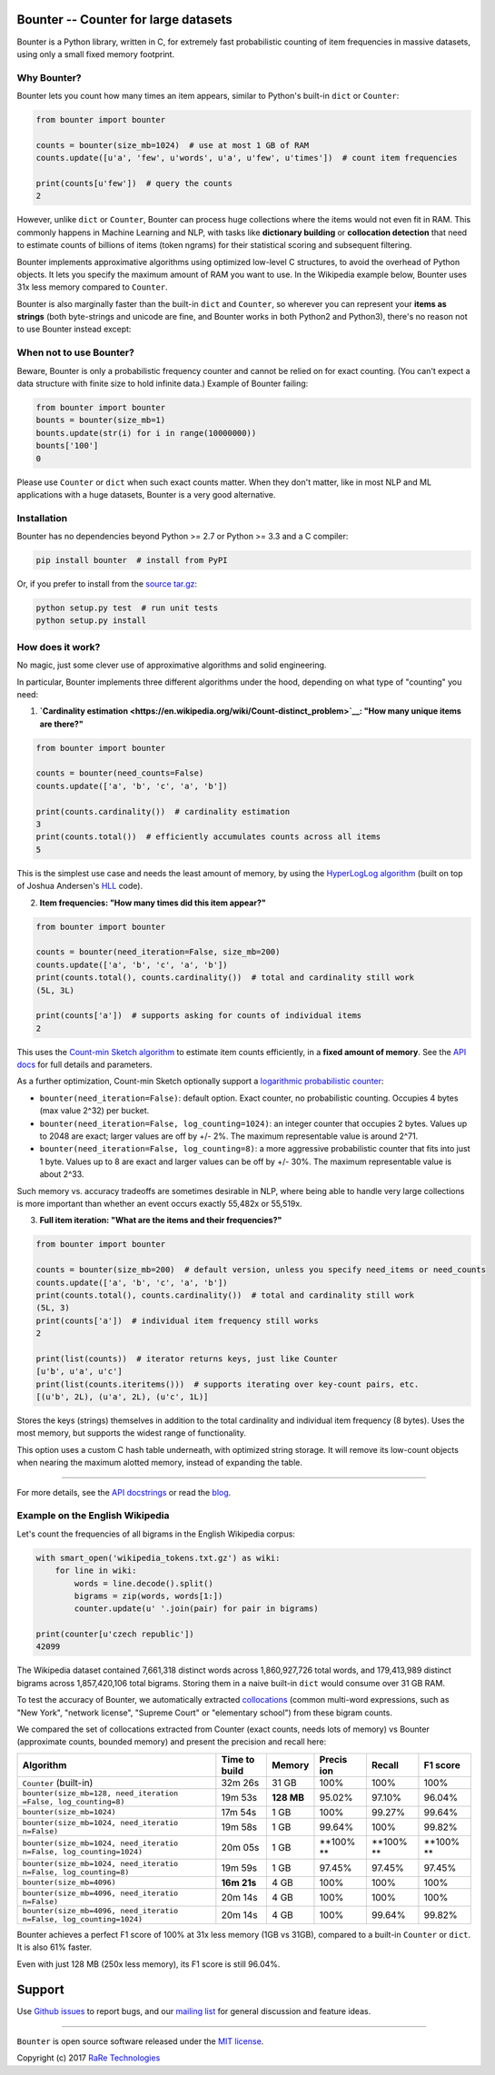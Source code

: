 Bounter -- Counter for large datasets
=====================================

|Build Status| |GitHub release| |Mailing List| |Gitter| |Follow|

Bounter is a Python library, written in C, for extremely fast
probabilistic counting of item frequencies in massive datasets, using
only a small fixed memory footprint.

Why Bounter?
------------

Bounter lets you count how many times an item appears, similar to
Python's built-in ``dict`` or ``Counter``:

.. code:: python

    from bounter import bounter

    counts = bounter(size_mb=1024)  # use at most 1 GB of RAM
    counts.update([u'a', 'few', u'words', u'a', u'few', u'times'])  # count item frequencies

    print(counts[u'few'])  # query the counts
    2

However, unlike ``dict`` or ``Counter``, Bounter can process huge
collections where the items would not even fit in RAM. This commonly
happens in Machine Learning and NLP, with tasks like **dictionary
building** or **collocation detection** that need to estimate counts of
billions of items (token ngrams) for their statistical scoring and
subsequent filtering.

Bounter implements approximative algorithms using optimized low-level C
structures, to avoid the overhead of Python objects. It lets you specify
the maximum amount of RAM you want to use. In the Wikipedia example
below, Bounter uses 31x less memory compared to ``Counter``.

Bounter is also marginally faster than the built-in ``dict`` and
``Counter``, so wherever you can represent your **items as strings**
(both byte-strings and unicode are fine, and Bounter works in both
Python2 and Python3), there's no reason not to use Bounter instead
except:

When not to use Bounter?
------------------------

Beware, Bounter is only a probabilistic frequency counter and cannot be
relied on for exact counting. (You can't expect a data structure with
finite size to hold infinite data.) Example of Bounter failing:

.. code:: python

    from bounter import bounter
    bounts = bounter(size_mb=1)
    bounts.update(str(i) for i in range(10000000))
    bounts['100']
    0

Please use ``Counter`` or ``dict`` when such exact counts matter. When
they don't matter, like in most NLP and ML applications with a huge
datasets, Bounter is a very good alternative.

Installation
------------

Bounter has no dependencies beyond Python >= 2.7 or Python >= 3.3 and a
C compiler:

.. code:: bash

    pip install bounter  # install from PyPI

Or, if you prefer to install from the `source
tar.gz <https://pypi.python.org/pypi/bounter>`__:

.. code:: bash

    python setup.py test  # run unit tests
    python setup.py install

How does it work?
-----------------

No magic, just some clever use of approximative algorithms and solid
engineering.

In particular, Bounter implements three different algorithms under the
hood, depending on what type of "counting" you need:

1. **`Cardinality
   estimation <https://en.wikipedia.org/wiki/Count-distinct_problem>`__:
   "How many unique items are there?"**

.. code:: python

    from bounter import bounter

    counts = bounter(need_counts=False)
    counts.update(['a', 'b', 'c', 'a', 'b'])

    print(counts.cardinality())  # cardinality estimation
    3
    print(counts.total())  # efficiently accumulates counts across all items
    5

This is the simplest use case and needs the least amount of memory, by
using the `HyperLogLog
algorithm <http://algo.inria.fr/flajolet/Publications/FlFuGaMe07.pdf>`__
(built on top of Joshua Andersen's
`HLL <https://github.com/ascv/HyperLogLog>`__ code).

2. **Item frequencies: "How many times did this item appear?"**

.. code:: python

    from bounter import bounter

    counts = bounter(need_iteration=False, size_mb=200)
    counts.update(['a', 'b', 'c', 'a', 'b'])
    print(counts.total(), counts.cardinality())  # total and cardinality still work
    (5L, 3L)

    print(counts['a'])  # supports asking for counts of individual items
    2

This uses the `Count-min Sketch
algorithm <https://en.wikipedia.org/wiki/Count%E2%80%93min_sketch>`__ to
estimate item counts efficiently, in a **fixed amount of memory**. See
the `API
docs <https://github.com/RaRe-Technologies/bounter/blob/master/bounter/bounter.py>`__
for full details and parameters.

As a further optimization, Count-min Sketch optionally support a
`logarithmic probabilistic
counter <https://en.wikipedia.org/wiki/Approximate_counting_algorithm>`__:

-  ``bounter(need_iteration=False)``: default option. Exact counter, no
   probabilistic counting. Occupies 4 bytes (max value 2^32) per bucket.
-  ``bounter(need_iteration=False, log_counting=1024)``: an integer
   counter that occupies 2 bytes. Values up to 2048 are exact; larger
   values are off by +/- 2%. The maximum representable value is around
   2^71.
-  ``bounter(need_iteration=False, log_counting=8)``: a more aggressive
   probabilistic counter that fits into just 1 byte. Values up to 8 are
   exact and larger values can be off by +/- 30%. The maximum
   representable value is about 2^33.

Such memory vs. accuracy tradeoffs are sometimes desirable in NLP, where
being able to handle very large collections is more important than
whether an event occurs exactly 55,482x or 55,519x.

3. **Full item iteration: "What are the items and their frequencies?"**

.. code:: python

    from bounter import bounter

    counts = bounter(size_mb=200)  # default version, unless you specify need_items or need_counts
    counts.update(['a', 'b', 'c', 'a', 'b'])
    print(counts.total(), counts.cardinality())  # total and cardinality still work
    (5L, 3)
    print(counts['a'])  # individual item frequency still works
    2

    print(list(counts))  # iterator returns keys, just like Counter
    [u'b', u'a', u'c']
    print(list(counts.iteritems()))  # supports iterating over key-count pairs, etc.
    [(u'b', 2L), (u'a', 2L), (u'c', 1L)]

Stores the keys (strings) themselves in addition to the total
cardinality and individual item frequency (8 bytes). Uses the most
memory, but supports the widest range of functionality.

This option uses a custom C hash table underneath, with optimized string
storage. It will remove its low-count objects when nearing the maximum
alotted memory, instead of expanding the table.

--------------

For more details, see the `API
docstrings <https://github.com/RaRe-Technologies/bounter/blob/master/bounter/bounter.py>`__
or read the
`blog <https://rare-technologies.com/counting-efficiently-with-bounter-pt-1-hashtable/>`__.

Example on the English Wikipedia
--------------------------------

Let's count the frequencies of all bigrams in the English Wikipedia
corpus:

.. code:: python

    with smart_open('wikipedia_tokens.txt.gz') as wiki:
        for line in wiki:
            words = line.decode().split()
            bigrams = zip(words, words[1:])
            counter.update(u' '.join(pair) for pair in bigrams)

    print(counter[u'czech republic'])
    42099

The Wikipedia dataset contained 7,661,318 distinct words across
1,860,927,726 total words, and 179,413,989 distinct bigrams across
1,857,420,106 total bigrams. Storing them in a naive built-in ``dict``
would consume over 31 GB RAM.

To test the accuracy of Bounter, we automatically extracted
`collocations <https://en.wikipedia.org/wiki/Collocation>`__ (common
multi-word expressions, such as "New York", "network license", "Supreme
Court" or "elementary school") from these bigram counts.

We compared the set of collocations extracted from Counter (exact
counts, needs lots of memory) vs Bounter (approximate counts, bounded
memory) and present the precision and recall here:

+---------------------------------------+----------+---------+--------+--------+--------+
| Algorithm                             | Time to  | Memory  | Precis | Recall | F1     |
|                                       | build    |         | ion    |        | score  |
+=======================================+==========+=========+========+========+========+
| ``Counter`` (built-in)                | 32m 26s  | 31 GB   | 100%   | 100%   | 100%   |
+---------------------------------------+----------+---------+--------+--------+--------+
| ``bounter(size_mb=128, need_iteration | 19m 53s  | **128   | 95.02% | 97.10% | 96.04% |
| =False, log_counting=8)``             |          | MB**    |        |        |        |
+---------------------------------------+----------+---------+--------+--------+--------+
| ``bounter(size_mb=1024)``             | 17m 54s  | 1 GB    | 100%   | 99.27% | 99.64% |
+---------------------------------------+----------+---------+--------+--------+--------+
| ``bounter(size_mb=1024, need_iteratio | 19m 58s  | 1 GB    | 99.64% | 100%   | 99.82% |
| n=False)``                            |          |         |        |        |        |
+---------------------------------------+----------+---------+--------+--------+--------+
| ``bounter(size_mb=1024, need_iteratio | 20m 05s  | 1 GB    | **100% | **100% | **100% |
| n=False, log_counting=1024)``         |          |         | **     | **     | **     |
+---------------------------------------+----------+---------+--------+--------+--------+
| ``bounter(size_mb=1024, need_iteratio | 19m 59s  | 1 GB    | 97.45% | 97.45% | 97.45% |
| n=False, log_counting=8)``            |          |         |        |        |        |
+---------------------------------------+----------+---------+--------+--------+--------+
| ``bounter(size_mb=4096)``             | **16m    | 4 GB    | 100%   | 100%   | 100%   |
|                                       | 21s**    |         |        |        |        |
+---------------------------------------+----------+---------+--------+--------+--------+
| ``bounter(size_mb=4096, need_iteratio | 20m 14s  | 4 GB    | 100%   | 100%   | 100%   |
| n=False)``                            |          |         |        |        |        |
+---------------------------------------+----------+---------+--------+--------+--------+
| ``bounter(size_mb=4096, need_iteratio | 20m 14s  | 4 GB    | 100%   | 99.64% | 99.82% |
| n=False, log_counting=1024)``         |          |         |        |        |        |
+---------------------------------------+----------+---------+--------+--------+--------+

Bounter achieves a perfect F1 score of 100% at 31x less memory (1GB vs
31GB), compared to a built-in ``Counter`` or ``dict``. It is also 61%
faster.

Even with just 128 MB (250x less memory), its F1 score is still 96.04%.

Support
=======

Use `Github
issues <https://github.com/RaRe-Technologies/bounter/issues>`__ to
report bugs, and our `mailing
list <https://groups.google.com/forum/#!forum/gensim>`__ for general
discussion and feature ideas.

--------------

``Bounter`` is open source software released under the `MIT
license <https://github.com/rare-technologies/bounter/blob/master/LICENSE>`__.

Copyright (c) 2017 `RaRe
Technologies <https://rare-technologies.com/>`__

.. |Build Status| image:: https://travis-ci.org/RaRe-Technologies/bounter.svg?branch=master
   :target: https://travis-ci.org/RaRe-Technologies/bounter
.. |GitHub release| image:: https://img.shields.io/github/release/rare-technologies/bounter.svg?maxAge=3600
   :target: https://github.com/RaRe-Technologies/bounter/releases
.. |Mailing List| image:: https://img.shields.io/badge/-Mailing%20List-lightgrey.svg
   :target: https://groups.google.com/forum/#!forum/gensim
.. |Gitter| image:: https://img.shields.io/badge/gitter-join%20chat%20%E2%86%92-09a3d5.svg
   :target: https://gitter.im/RaRe-Technologies/gensim
.. |Follow| image:: https://img.shields.io/twitter/follow/gensim_py.svg?style=social&label=Follow
   :target: https://twitter.com/gensim_py
